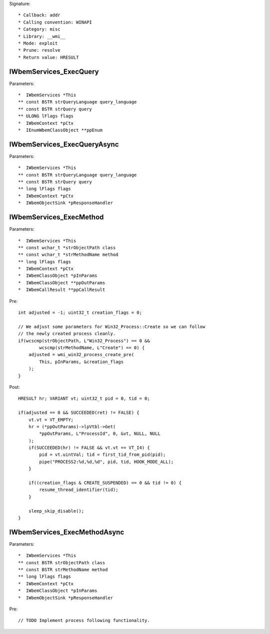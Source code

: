 Signature::

    * Callback: addr
    * Calling convention: WINAPI
    * Category: misc
    * Library: __wmi__
    * Mode: exploit
    * Prune: resolve
    * Return value: HRESULT


IWbemServices_ExecQuery
=======================

Parameters::

    *  IWbemServices *This
    ** const BSTR strQueryLanguage query_language
    ** const BSTR strQuery query
    ** ULONG lFlags flags
    *  IWbemContext *pCtx
    *  IEnumWbemClassObject **ppEnum


IWbemServices_ExecQueryAsync
============================

Parameters::

    *  IWbemServices *This
    ** const BSTR strQueryLanguage query_language
    ** const BSTR strQuery query
    ** long lFlags flags
    *  IWbemContext *pCtx
    *  IWbemObjectSink *pResponseHandler


IWbemServices_ExecMethod
========================

Parameters::

    *  IWbemServices *This
    ** const wchar_t *strObjectPath class
    ** const wchar_t *strMethodName method
    ** long lFlags flags
    *  IWbemContext *pCtx
    *  IWbemClassObject *pInParams
    *  IWbemClassObject **ppOutParams
    *  IWbemCallResult **ppCallResult

Pre::

    int adjusted = -1; uint32_t creation_flags = 0;

    // We adjust some parameters for Win32_Process::Create so we can follow
    // the newly created process cleanly.
    if(wcscmp(strObjectPath, L"Win32_Process") == 0 &&
            wcscmp(strMethodName, L"Create") == 0) {
        adjusted = wmi_win32_process_create_pre(
            This, pInParams, &creation_flags
        );
    }

Post::

    HRESULT hr; VARIANT vt; uint32_t pid = 0, tid = 0;

    if(adjusted == 0 && SUCCEEDED(ret) != FALSE) {
        vt.vt = VT_EMPTY;
        hr = (*ppOutParams)->lpVtbl->Get(
            *ppOutParams, L"ProcessId", 0, &vt, NULL, NULL
        );
        if(SUCCEEDED(hr) != FALSE && vt.vt == VT_I4) {
            pid = vt.uintVal; tid = first_tid_from_pid(pid);
            pipe("PROCESS2:%d,%d,%d", pid, tid, HOOK_MODE_ALL);
        }

        if((creation_flags & CREATE_SUSPENDED) == 0 && tid != 0) {
            resume_thread_identifier(tid);
        }

        sleep_skip_disable();
    }


IWbemServices_ExecMethodAsync
=============================

Parameters::

    *  IWbemServices *This
    ** const BSTR strObjectPath class
    ** const BSTR strMethodName method
    ** long lFlags flags
    *  IWbemContext *pCtx
    *  IWbemClassObject *pInParams
    *  IWbemObjectSink *pResponseHandler

Pre::

    // TODO Implement process following functionality.
